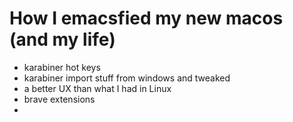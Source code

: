 * How I emacsfied my new macos (and my life)

- karabiner hot keys
- karabiner import stuff from windows and tweaked
- a better UX than what I had in Linux
- brave extensions
- 
